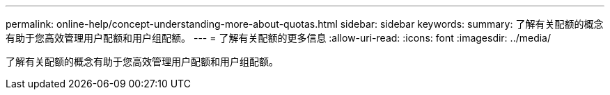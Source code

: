 ---
permalink: online-help/concept-understanding-more-about-quotas.html 
sidebar: sidebar 
keywords:  
summary: 了解有关配额的概念有助于您高效管理用户配额和用户组配额。 
---
= 了解有关配额的更多信息
:allow-uri-read: 
:icons: font
:imagesdir: ../media/


[role="lead"]
了解有关配额的概念有助于您高效管理用户配额和用户组配额。
